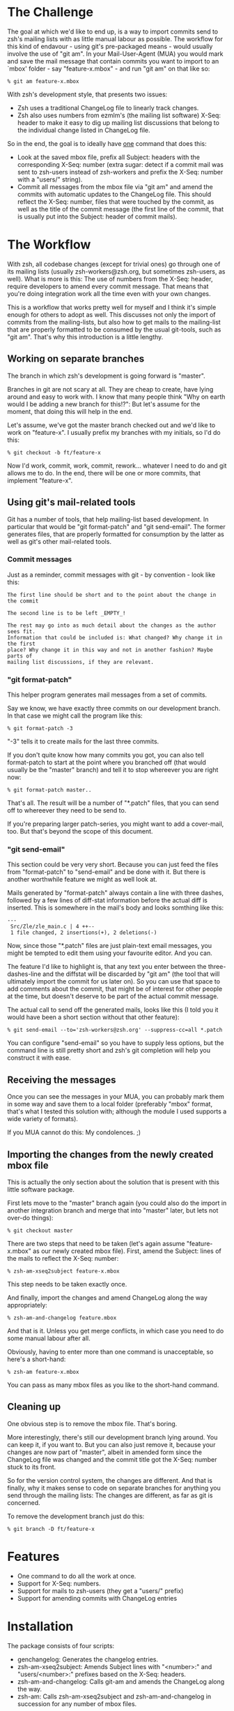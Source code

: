 * The Challenge

  The goal at which we'd like to end up, is a way to import commits send to
  zsh's mailing lists with as little manual labour as possible. The workflow
  for this kind of endavour - using git's pre-packaged means - would usually
  involve the use of "git am". In your Mail-User-Agent (MUA) you would mark and
  save the mail message that contain commits you want to import to an `mbox'
  folder - say "feature-x.mbox" - and run "git am" on that like so:

#+BEGIN_EXAMPLE
% git am feature-x.mbox
#+END_EXAMPLE

  With zsh's development style, that presents two issues:

    - Zsh uses a traditional ChangeLog file to linearly track changes.
    - Zsh also uses numbers from ezmlm's (the mailing list software) X-Seq:
      header to make it easy to dig up mailing list discussions that belong to
      the individual change listed in ChangeLog file.

  So in the end, the goal is to ideally have _one_ command that does this:

    - Look at the saved mbox file, prefix all Subject: headers with the
      corresponding X-Seq: number (extra sugar: detect if a commit mail was
      sent to zsh-users instead of zsh-workers and prefix the X-Seq: number
      with a "users/" string).
    - Commit all messages from the mbox file via "git am" and amend the commits
      with automatic updates to the ChangeLog file. This should reflect the
      X-Seq: number, files that were touched by the commit, as well as the
      title of the commit message (the first line of the commit, that is
      usually put into the Subject: header of commit mails).

* The Workflow

  With zsh, all codebase changes (except for trivial ones) go through one of
  its mailing lists (usually zsh-workers@zsh.org, but sometimes zsh-users, as
  well). What is more is this: The use of numbers from the X-Seq: header,
  require developers to amend every commit message. That means that you're
  doing integration work all the time even with your own changes.

  This is a workflow that works pretty well for myself and I think it's simple
  enough for others to adopt as well. This discusses not only the import of
  commits from the mailing-lists, but also how to get mails to the mailing-list
  that are properly formatted to be consumed by the usual git-tools, such as
  "git am". That's why this introduction is a little lengthy.

** Working on separate branches

   The branch in which zsh's development is going forward is "master".

   Branches in git are not scary at all. They are cheap to create, have lying
   around and easy to work with. I know that many people think "Why on earth
   would I be adding a new branch for this!?": But let's assume for the moment,
   that doing this will help in the end.

   Let's assume, we've got the master branch checked out and we'd like to work
   on "feature-x". I usually prefix my branches with my initials, so I'd do
   this:

#+BEGIN_EXAMPLE
% git checkout -b ft/feature-x
#+END_EXAMPLE

   Now I'd work, commit, work, commit, rework... whatever I need to do and git
   allows me to do. In the end, there will be one or more commits, that
   implement "feature-x".

** Using git's mail-related tools

   Git has a number of tools, that help mailing-list based development. In
   particular that would be "git format-patch" and "git send-email". The former
   generates files, that are properly formatted for consumption by the latter
   as well as git's other mail-related tools.

*** Commit messages

    Just as a reminder, commit messages with git - by convention - look like
    this:

#+BEGIN_EXAMPLE
The first line should be short and to the point about the change in the commit

The second line is to be left _EMPTY_!

The rest may go into as much detail about the changes as the author sees fit.
Information that could be included is: What changed? Why change it in the first
place? Why change it in this way and not in another fashion? Maybe parts of
mailing list discussions, if they are relevant.
#+END_EXAMPLE

*** "git format-patch"

    This helper program generates mail messages from a set of commits.

    Say we know, we have exactly three commits on our development branch. In
    that case we might call the program like this:

#+BEGIN_EXAMPLE
% git format-patch -3
#+END_EXAMPLE

    "-3" tells it to create mails for the last three commits.

    If you don't quite know how many commits you got, you can also tell
    format-patch to start at the point where you branched off (that would usually
    be the "master" branch) and tell it to stop whereever you are right now:

#+BEGIN_EXAMPLE
% git format-patch master..
#+END_EXAMPLE

    That's all. The result will be a number of "*.patch" files, that you can
    send off to whereever they need to be send to.

    If you're preparing larger patch-series, you might want to add a
    cover-mail, too. But that's beyond the scope of this document.

*** "git send-email"

    This section could be very very short. Because you can just feed the files
    from "format-patch" to "send-email" and be done with it. But there is another
    worthwhile feature we might as well look at.

    Mails generated by "format-patch" always contain a line with three dashes,
    followed by a few lines of diff-stat information before the actual diff is
    inserted. This is somewhere in the mail's body and looks somthing like
    this:

#+BEGIN_EXAMPLE
---
 Src/Zle/zle_main.c | 4 ++--
 1 file changed, 2 insertions(+), 2 deletions(-)
#+END_EXAMPLE

    Now, since those "*.patch" files are just plain-text email messages, you
    might be tempted to edit them using your favourite editor. And you can.

    The feature I'd like to highlight is, that any text you enter between the
    three-dashes-line and the diffstat will be discarded by "git am" (the tool
    that will ultimately import the commit for us later on). So you can use
    that space to add comments about the commit, that might be of interest for
    other people at the time, but doesn't deserve to be part of the actual
    commit message.

    The actual call to send off the generated mails, looks like this (I told
    you it would have been a short section without that other feature):

#+BEGIN_EXAMPLE
% git send-email --to='zsh-workers@zsh.org' --suppress-cc=all *.patch
#+END_EXAMPLE

    You can configure "send-email" so you have to supply less options, but the
    command line is still pretty short and zsh's git completion will help you
    construct it with ease.

** Receiving the messages

   Once you can see the messages in your MUA, you can probably mark them in
   some way and save them to a local folder (preferably "mbox" format, that's
   what I tested this solution with; although the module I used supports a wide
   variety of formats).

   If you MUA cannot do this: My condolences. ;)

** Importing the changes from the newly created mbox file

   This is actually the only section about the solution that is present with
   this little software package.

   First lets move to the "master" branch again (you could also do the import
   in another integration branch and merge that into "master" later, but lets
   not over-do things):

#+BEGIN_EXAMPLE
% git checkout master
#+END_EXAMPLE

   There are two steps that need to be taken (let's again assume
   "feature-x.mbox" as our newly created mbox file). First, amend the Subject:
   lines of the mails to reflect the X-Seq: number:

#+BEGIN_EXAMPLE
% zsh-am-xseq2subject feature-x.mbox
#+END_EXAMPLE

   This step needs to be taken exactly once.

   And finally, import the changes and amend ChangeLog along the way
   appropriately:

#+BEGIN_EXAMPLE
% zsh-am-and-changelog feature.mbox
#+END_EXAMPLE

   And that is it. Unless you get merge conflicts, in which case you need to do
   some manual labour after all.

   Obviously, having to enter more than one command is unacceptable, so here's
   a short-hand:

#+BEGIN_EXAMPLE
% zsh-am feature-x.mbox
#+END_EXAMPLE

   You can pass as many mbox files as you like to the short-hand command.

** Cleaning up

   One obvious step is to remove the mbox file. That's boring.

   More interestingly, there's still our development branch lying around. You
   can keep it, if you want to. But you can also just remove it, because your
   changes are now part of "master", albeit in amended form since the ChangeLog
   file was changed and the commit title got the X-Seq: number stuck to its
   front.

   So for the version control system, the changes are different. And that is
   finally, why it makes sense to code on separate branches for anything you
   send through the mailing lists: The changes are different, as far as git is
   concerned.

   To remove the development branch just do this:

#+BEGIN_EXAMPLE
% git branch -D ft/feature-x
#+END_EXAMPLE

* Features

  - One command to do all the work at once.
  - Support for X-Seq: numbers.
  - Support for mails to zsh-users (they get a "users/" prefix)
  - Support for amending commits with ChangeLog entries

* Installation

  The package consists of four scripts:

  - genchangelog: Generates the changelog entries.
  - zsh-am-xseq2subject: Amends Subject lines with "<number>:" and
    "users/<number>:" prefixes based on the X-Seq: headers.
  - zsh-am-and-changelog: Calls git-am and amends the ChangeLog along the way.
  - zsh-am: Calls zsh-am-xseq2subject and zsh-am-and-changelog in succession
    for any number of mbox files.

  The installation works like this:

#+BEGIN_EXAMPLE
# make install
#+END_EXAMPLE

  The default installation prefix is "/usr/local", so the scripts will end up
  in "/usr/local/bin". If you'd prefer them to live in "~/bin", do this:

#+BEGIN_EXAMPLE
% make install PREFIX="$HOME"
#+END_EXAMPLE

  Similarly, the package may be uninstalled using:

#+BEGIN_EXAMPLE
# make uninstall
#+END_EXAMPLE

  After installing, you have to move to your zsh git clone and call zsh-am with
  its "-init" option:

#+BEGIN_EXAMPLE
% cd ~/src/zsh
% zsh-am -init
#+END_EXAMPLE

* One full example, finally.

#+BEGIN_EXAMPLE
% cd ~/src/zsh
% git checkout master
% git checkout -b ft/zle-init-hooks

  [..hack..hack..hack..]

% git format-patch master..
% git send-email --to='zsh-workers@zsh.org' --suppress-cc=all *.patch

  [..In MUA, mark mails and save them to "~/zle-init-hooks.mbox"..]

% git checkout master
% zsh-am ~/zle-init-hooks.mbox
% gitk --all ;: check if everything in master looks right
% git push
% rm ~/zle-init-hooks.mbox
% git branch -D ft/zle-init-hooks
#+END_EXAMPLE
